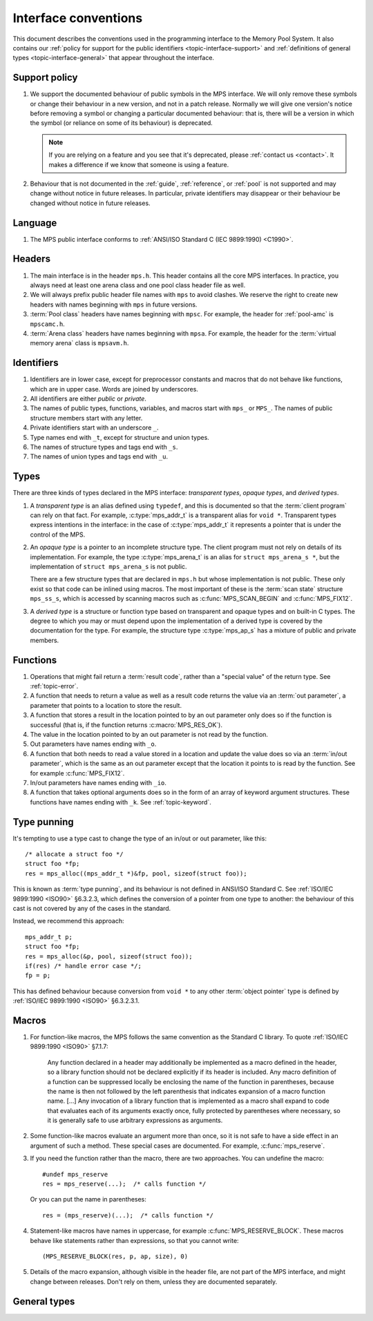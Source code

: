 .. Sources:

    `<https://info.ravenbrook.com/project/mps/doc/2002-06-18/obsolete-mminfo/mmdoc/protocol/mps/interface-types/>`_
    `<https://info.ravenbrook.com/project/mps/doc/2002-06-18/obsolete-mminfo/mmdoc/doc/mps/ref-man/if-conv/>`_
    `<https://info.ravenbrook.com/project/mps/master/design/interface-c/>`_

.. index::
   single: interface; introduction

.. _topic-interface:

Interface conventions
=====================

This document describes the conventions used in the programming
interface to the Memory Pool System. It also contains our :ref:`policy
for support for the public identifiers <topic-interface-support>` and
:ref:`definitions of general types <topic-interface-general>` that
appear throughout the interface.


.. index::
   pair: interface; support policy

.. _topic-interface-support:

Support policy
--------------

#.  We support the documented behaviour of public symbols in the MPS
    interface. We will only remove these symbols or change their
    behaviour in a new version, and not in a patch release. Normally
    we will give one version's notice before removing a symbol or
    changing a particular documented behaviour: that is, there will be
    a version in which the symbol (or reliance on some of its
    behaviour) is deprecated.

    .. note::

        If you are relying on a feature and you see that it's
        deprecated, please :ref:`contact us <contact>`. It makes a
        difference if we know that someone is using a feature.

#.  Behaviour that is not documented in the :ref:`guide`,
    :ref:`reference`, or :ref:`pool` is not supported and may change
    without notice in future releases. In particular, private
    identifiers may disappear or their behaviour be changed without
    notice in future releases.


.. index::
   pair: interface; language

Language
--------

#.  The MPS public interface conforms to :ref:`ANSI/ISO Standard C (IEC
    9899:1990) <C1990>`.


.. index::
   pair: interface; headers

Headers
-------

#.  The main interface is in the header ``mps.h``. This header
    contains all the core MPS interfaces. In practice, you always need
    at least one arena class and one pool class header file as well.

#.  We will always prefix public header file names with ``mps`` to
    avoid clashes. We reserve the right to create new headers
    with names beginning with ``mps`` in future versions.

#.  :term:`Pool class` headers have names beginning with ``mpsc``. For
    example, the header for :ref:`pool-amc` is ``mpscamc.h``.

#.  :term:`Arena class` headers have names beginning with ``mpsa``. For
    example, the header for the :term:`virtual memory arena` class is
    ``mpsavm.h``.


.. index::
   pair: interface; identifiers

Identifiers
-----------

#.  Identifiers are in lower case, except for preprocessor constants
    and macros that do not behave like functions, which are in upper
    case. Words are joined by underscores.

#.  All identifiers are either *public* or *private*.

#.  The names of public types, functions, variables, and macros start
    with ``mps_`` or ``MPS_``. The names of public structure members
    start with any letter.

#.  Private identifiers start with an underscore ``_``.

#.  Type names end with ``_t``, except for structure and union types.

#.  The names of structure types and tags end with ``_s``.

#.  The names of union types and tags end with ``_u``.


.. index::
   pair: interface; types

Types
-----

There are three kinds of types declared in the MPS interface:
*transparent types*, *opaque types*, and *derived types*.

#.  A *transparent type* is an alias defined using ``typedef``, and this
    is documented so that the :term:`client program` can rely on that
    fact. For example, :c:type:`mps_addr_t` is a transparent alias for
    ``void *``. Transparent types express intentions in the interface:
    in the case of :c:type:`mps_addr_t` it represents a pointer that
    is under the control of the MPS.

#.  An *opaque type* is a pointer to an incomplete structure type. The
    client program must not rely on details of its implementation. For
    example, the type :c:type:`mps_arena_t` is an alias for ``struct
    mps_arena_s *``, but the implementation of ``struct mps_arena_s``
    is not public.

    There are a few structure types that are declared in ``mps.h`` but
    whose implementation is not public. These only exist so that code
    can be inlined using macros. The most important of these is the
    :term:`scan state` structure ``mps_ss_s``, which is accessed by
    scanning macros such as :c:func:`MPS_SCAN_BEGIN` and
    :c:func:`MPS_FIX12`.

#.  A *derived type* is a structure or function type based on
    transparent and opaque types and on built-in C types. The degree
    to which you may or must depend upon the implementation of a
    derived type is covered by the documentation for the type. For
    example, the structure type :c:type:`mps_ap_s` has a mixture of
    public and private members.


.. index::
   single: interface; functions

Functions
---------

#.  Operations that might fail return a :term:`result code`, rather
    than a "special value" of the return type. See :ref:`topic-error`.

#.  A function that needs to return a value as well as a result code
    returns the value via an :term:`out parameter`, a parameter that
    points to a location to store the result.

#.  A function that stores a result in the location pointed to by an
    out parameter only does so if the function is successful (that is,
    if the function returns :c:macro:`MPS_RES_OK`).

#.  The value in the location pointed to by an out parameter is not
    read by the function.

#.  Out parameters have names ending with ``_o``.

#.  A function that both needs to read a value stored in a location and
    update the value does so via an :term:`in/out parameter`, which is
    the same as an out parameter except that the location it points to
    is read by the function. See for example :c:func:`MPS_FIX12`.

#.  In/out parameters have names ending with ``_io``.

#.  A function that takes optional arguments does so in the form of an
    array of keyword argument structures. These functions have names
    ending with ``_k``. See :ref:`topic-keyword`.


.. index::
   single: interface; type punning
   single: punning; type
   single: type punning

.. _topic-interface-pun:

Type punning
------------

It's tempting to use a type cast to change the type of an in/out or
out parameter, like this::

    /* allocate a struct foo */
    struct foo *fp;
    res = mps_alloc((mps_addr_t *)&fp, pool, sizeof(struct foo));

This is known as :term:`type punning`, and its behaviour is not
defined in ANSI/ISO Standard C. See :ref:`ISO/IEC 9899:1990 <ISO90>`
§6.3.2.3, which defines the conversion of a pointer from one type to
another: the behaviour of this cast is not covered by any of the cases
in the standard.

Instead, we recommend this approach::

    mps_addr_t p;
    struct foo *fp;
    res = mps_alloc(&p, pool, sizeof(struct foo));
    if(res) /* handle error case */;
    fp = p;

This has defined behaviour because conversion from ``void *`` to any
other :term:`object pointer` type is defined by :ref:`ISO/IEC
9899:1990 <ISO90>` §6.3.2.3.1.


.. index::
   pair: interface; macros

Macros
------

#.  For function-like macros, the MPS follows the same convention as
    the Standard C library. To quote :ref:`ISO/IEC 9899:1990 <ISO90>`
    §7.1.7:

        Any function declared in a header may additionally be
        implemented as a macro defined in the header, so a library
        function should not be declared explicitly if its header is
        included. Any macro definition of a function can be suppressed
        locally be enclosing the name of the function in parentheses,
        because the name is then not followed by the left parenthesis
        that indicates expansion of a macro function name. [...] Any
        invocation of a library function that is implemented as a
        macro shall expand to code that evaluates each of its
        arguments exactly once, fully protected by parentheses where
        necessary, so it is generally safe to use arbitrary
        expressions as arguments.

#.  Some function-like macros evaluate an argument more than once, so
    it is not safe to have a side effect in an argument of such a
    method. These special cases are documented. For example,
    :c:func:`mps_reserve`.

#.  If you need the function rather than the macro, there are two
    approaches. You can undefine the macro::

          #undef mps_reserve
          res = mps_reserve(...);  /* calls function */

    Or you can put the name in parentheses::

          res = (mps_reserve)(...);  /* calls function */

#.  Statement-like macros have names in uppercase, for example
    :c:func:`MPS_RESERVE_BLOCK`. These macros behave like statements
    rather than expressions, so that you cannot write::

        (MPS_RESERVE_BLOCK(res, p, ap, size), 0)

#.  Details of the macro expansion, although visible in the header
    file, are not part of the MPS interface, and might change between
    releases. Don't rely on them, unless they are documented
    separately.


.. _topic-interface-general:

General types
-------------

.. c:type:: mps_addr_t

    The type of :term:`addresses` managed by the MPS, and also the
    type of :term:`references`.

    It is a :term:`transparent alias <transparent type>` for ``void *``.

    It is used in the MPS interface for any pointer that is under the
    control of the MPS. In accordance with standard :term:`C`
    practice, null pointers of type :c:type:`mps_addr_t` will never be
    used to represent a reference to a block.


.. c:type:: mps_align_t

    The type of an :term:`alignment`.

    It is a :term:`transparent alias <transparent type>` for ``size_t``.

    An alignment must be a positive power of 2.


.. c:type:: mps_bool_t

    The type of a Boolean value.

    It is a :term:`transparent alias <transparent type>` for ``int``.

    When used as an input parameter to the MPS, a value of 0 means
    "false" and any other value means "true". As an output parameter
    or function return from the MPS, 0 means "false", and 1 means
    "true".


.. c:type:: mps_clock_t

    The type of a processor time.

    It is a :term:`transparent alias <transparent type>` for
    :c:type:`mps_word_t`.

    This is the type returned by the plinth function
    :c:func:`mps_clock`.


.. c:type:: mps_fun_t

    The type of a generic function pointer.

    It is a :term:`transparent alias <transparent type>` for
    ``void (*)(void)``.


.. c:type:: mps_label_t

    The type of a :term:`telemetry label`.

    It is an unsigned integral type.


.. c:type:: mps_word_t
    
    An unsigned integral type that is the same size as an
    :term:`object pointer`, so that ``sizeof(mps_word_t) ==
    sizeof(void *)``.

    The exact identity of this type is
    :term:`platform`\-dependent. Typical identities are ``unsigned
    long`` and ``unsigned __int_64``.

    .. topics::

        :ref:`topic-platform`.
